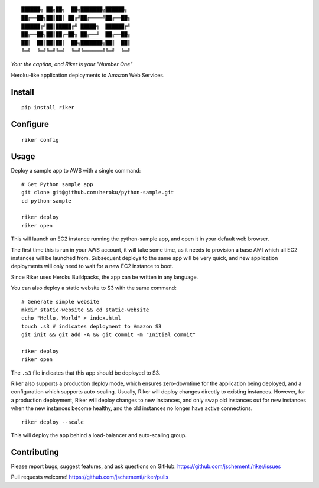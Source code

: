 ::

  ██████╗ ██╗██╗  ██╗███████╗██████╗
  ██╔══██╗██║██║ ██╔╝██╔════╝██╔══██╗
  ██████╔╝██║█████╔╝ █████╗  ██████╔╝
  ██╔══██╗██║██╔═██╗ ██╔══╝  ██╔══██╗
  ██║  ██║██║██║  ██╗███████╗██║  ██║
  ╚═╝  ╚═╝╚═╝╚═╝  ╚═╝╚══════╝╚═╝  ╚═╝


*Your the captian, and Riker is your "Number One"*


Heroku-like application deployments to Amazon Web Services.


Install
-------

::

  pip install riker


Configure
---------

::

  riker config


Usage
-----

Deploy a sample app to AWS with a single command:

::

  # Get Python sample app
  git clone git@github.com:heroku/python-sample.git
  cd python-sample

  riker deploy
  riker open

This will launch an EC2 instance running the python-sample app, and open it in
your default web browser.

The first time this is run in your AWS account, it will take some time, as it
needs to provision a base AMI which all EC2 instances will be launched from.
Subsequent deploys to the same app will be very quick, and new application
deployments will only need to wait for a new EC2 instance to boot.

Since Riker uses Heroku Buildpacks, the app can be written in any language.


You can also deploy a static website to S3 with the same command:

::

  # Generate simple website
  mkdir static-website && cd static-website
  echo "Hello, World" > index.html
  touch .s3 # indicates deployment to Amazon S3
  git init && git add -A && git commit -m "Initial commit"

  riker deploy
  riker open


The ``.s3`` file indicates that this app should be deployed to S3.

Riker also supports a production deploy mode, which ensures zero-downtime for
the application being deployed, and a configuration which supports auto-scaling.
Usually, Riker will deploy changes directly to existing instances. However, for
a production deployment, Riker will deploy changes to new instances, and only
swap old instances out for new instances when the new instances become healthy,
and the old instances no longer have active connections.

::

  riker deploy --scale


This will deploy the app behind a load-balancer and auto-scaling group.


Contributing
------------

Please report bugs, suggest features, and ask questions on GitHub:
https://github.com/jschementi/riker/issues

Pull requests welcome!
https://github.com/jschementi/riker/pulls

